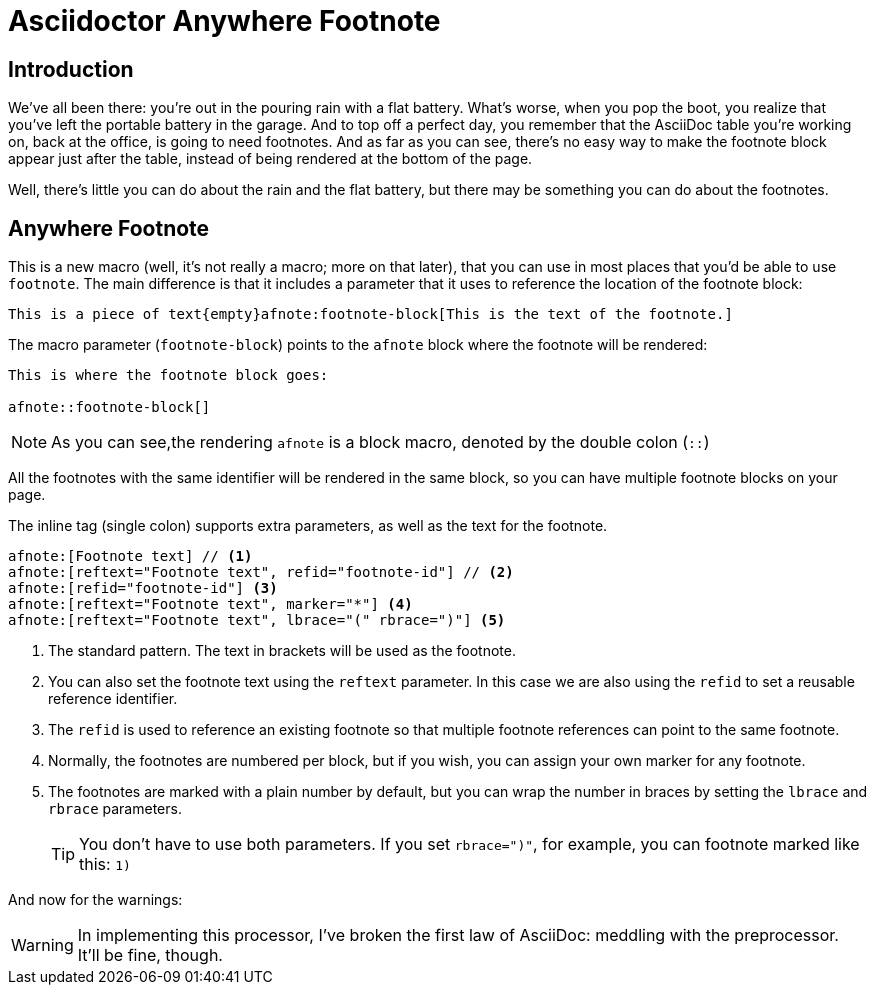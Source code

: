 = Asciidoctor Anywhere Footnote

== Introduction

We've all been there: you're out in the pouring rain with a flat battery. 
What's worse, when you pop the boot, you realize that you've left the portable battery in the garage.
And to top off a perfect day, you remember that the AsciiDoc table you're working on, back at the office, is going to need footnotes. 
And as far as you can see, there's no easy way to make the footnote block appear just after the table, 
instead of being rendered at the bottom of the page.

Well, there's little you can do about the rain and the flat battery, but there may be something you can do about the footnotes.

== Anywhere Footnote

This is a new macro (well, it's not really a macro; more on that later), 
that you can use in most places that you'd be able to use `footnote`.
The main difference is that it includes a parameter that it uses to reference the location of the footnote block:

[source,asciidoc]
----
This is a piece of text{empty}afnote:footnote-block[This is the text of the footnote.]
----

The macro parameter (`footnote-block`) points to the `afnote` block where the footnote will be rendered:

[source,asciidoc]
----
This is where the footnote block goes:

afnote::footnote-block[]
----

NOTE: As you can see,the rendering `afnote` is a block macro, denoted by the double colon (`::`)

All the footnotes with the same identifier will be rendered in the same block, 
so you can have multiple footnote blocks on your page.

The inline tag (single colon) supports extra parameters, as well as the text for the footnote.

[source,asciidoc]
----
afnote:[Footnote text] // <.>
afnote:[reftext="Footnote text", refid="footnote-id"] // <.>
afnote:[refid="footnote-id"] <.>
afnote:[reftext="Footnote text", marker="*"] <.>
afnote:[reftext="Footnote text", lbrace="(" rbrace=")"] <.>

----

<.> The standard pattern. The text in brackets will be used as the footnote.
<.> You can also set the footnote text using the `reftext` parameter.
In this case we are also using the `refid` to set a reusable reference identifier.
<.> The `refid` is used to reference an existing footnote so that multiple footnote references
can point to the same footnote.
<.> Normally, the footnotes are numbered per block, but if you wish, you can assign your own marker for any footnote.
<.> The footnotes are marked with a plain number by default, 
but you can wrap the number in braces by setting the `lbrace` and `rbrace` parameters.
+
TIP: You don't have to use both parameters. If you set `rbrace=")"`, for example, you can footnote marked like this: `1)`

And now for the warnings:

WARNING: In implementing this processor, I've broken the first law of AsciiDoc: meddling with the preprocessor.
It'll be fine, though. 






